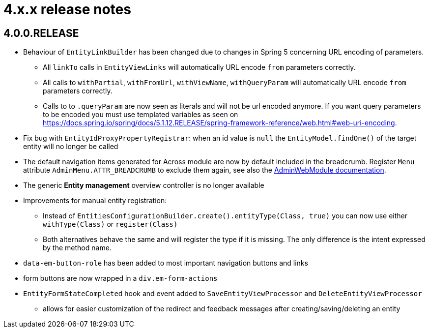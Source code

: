 = 4.x.x release notes

[#4-0-0]
== 4.0.0.RELEASE

* Behaviour of `EntityLinkBuilder` has been changed due to changes in Spring 5 concerning URL encoding of parameters.
** All `linkTo` calls in `EntityViewLinks` will automatically URL encode `from` parameters correctly.
** All calls to `withPartial`, `withFromUrl`, `withViewName`, `withQueryParam` will automatically URL encode `from` parameters correctly.
** Calls to to `.queryParam` are now seen as literals and will not be url encoded anymore.
If you want query parameters to be encoded you must use templated variables as seen on https://docs.spring.io/spring/docs/5.1.12.RELEASE/spring-framework-reference/web.html#web-uri-encoding.
* Fix bug with `EntityIdProxyPropertyRegistrar`: when an id value is `null` the `EntityModel.findOne()` of the target entity will no longer be called
* The default navigation items generated for Across module are now by default included in the breadcrumb.
Register `Menu` attribute `AdminMenu.ATTR_BREADCRUMB` to exclude them again, see also the xref:admin-web-module:building/nav-sections#exclude-from-breadcrumb[AdminWebModule documentation].
* The generic *Entity management* overview controller is no longer available
* Improvements for manual entity registration:
** Instead of `EntitiesConfigurationBuilder.create().entityType(Class, true)` you can now use either `withType(Class)` or `register(Class)`
** Both alternatives behave the same and will register the type if it is missing.
The only difference is the intent expressed by the method name.
* `data-em-button-role` has been added to most important navigation buttons and links
* form buttons are now wrapped in a `div.em-form-actions`
* `EntityFormStateCompleted` hook and event added to `SaveEntityViewProcessor` and `DeleteEntityViewProcessor`
** allows for easier customization of the redirect and feedback messages after creating/saving/deleting an entity
